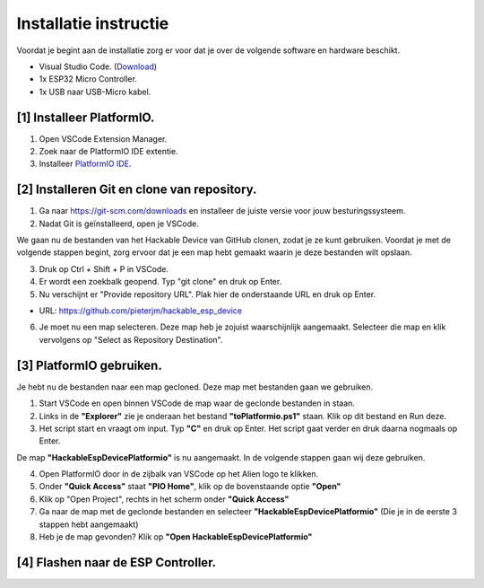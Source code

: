 Installatie instructie
=====
Voordat je begint aan de installatie zorg er voor dat je over de volgende software en hardware beschikt.

- Visual Studio Code.  (`Download <https://code.visualstudio.com/download>`_)
- 1x ESP32 Micro Controller. 
- 1x USB naar USB-Micro kabel.


[1] Installeer PlatformIO.
----------------
1. Open VSCode Extension Manager.

2. Zoek naar de PlatformIO IDE extentie.

3. Installeer `PlatformIO IDE <https://platformio.org/install/ide?install=vscode>`_.


[2] Installeren Git en clone van repository.
----------------

1. Ga naar https://git-scm.com/downloads en installeer de juiste versie voor jouw besturingssysteem.

2. Nadat Git is geïnstalleerd, open je VSCode.

We gaan nu de bestanden van het Hackable Device van GitHub clonen, zodat je ze kunt gebruiken. Voordat je met de volgende stappen begint, zorg ervoor dat je een map hebt gemaakt waarin je deze bestanden wilt opslaan.

3. Druk op Ctrl + Shift + P in VSCode.

4. Er wordt een zoekbalk geopend. Typ "git clone" en druk op Enter.

5. Nu verschijnt er "Provide repository URL". Plak hier de onderstaande URL en druk op Enter.

- URL: https://github.com/pieterjm/hackable_esp_device

6. Je moet nu een map selecteren. Deze map heb je zojuist waarschijnlijk aangemaakt. Selecteer die map en klik vervolgens op "Select as Repository Destination".

[3] PlatformIO gebruiken.
----------------
Je hebt nu de bestanden naar een map gecloned. Deze map met bestanden gaan we gebruiken.

1. Start VSCode en open binnen VSCode de map waar de geclonde bestanden in staan.

2. Links in de **"Explorer"** zie je onderaan het bestand **"toPlatformio.ps1"** staan. Klik op dit bestand en Run deze.

3. Het script start en vraagt om input. Typ **"C"** en druk op Enter. Het script gaat verder en druk daarna nogmaals op Enter.

De map **"HackableEspDevicePlatformio"** is nu aangemaakt. In de volgende stappen gaan wij deze gebruiken.

4. Open PlatformIO door in de zijbalk van VSCode op het Alien logo te klikken.

5. Onder **"Quick Access"** staat **"PIO Home"**, klik op de bovenstaande optie **"Open"**

6. Klik op "Open Project", rechts in het scherm onder **"Quick Access"**

7. Ga naar de map met de geclonde bestanden en selecteer **"HackableEspDevicePlatformio"** (Die je in de eerste 3 stappen hebt aangemaakt)

8. Heb je de map gevonden? Klik op **"Open HackableEspDevicePlatformio"**

[4] Flashen naar de ESP Controller.
----------------


